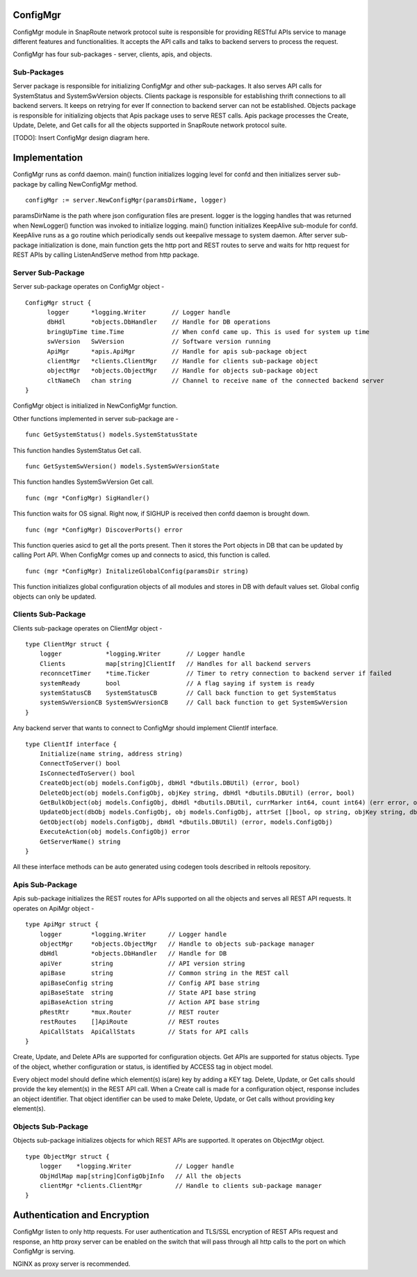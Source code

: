 .. FlexSwitchConfigMgr documentation master file, created by
      sphinx-quickstart on Mon May 16 11:13:19 2016.
   You can adapt this file completely to your liking, but it should at least
   contain the root `toctree` directive.

ConfigMgr
=========
ConfigMgr module in SnapRoute network protocol suite is responsible for providing RESTful APIs service to manage different features and functionalities. It accepts the API calls and talks to backend servers to process the request.

ConfigMgr has four sub-packages - server, clients, apis, and objects.

Sub-Packages
^^^^^^^^^^^^
.. image:: ConfigMg.png

Server package is responsible for initializing ConfigMgr and other sub-packages. It also serves API calls for SystemStatus and SystemSwVersion objects.
Clients package is responsible for establishing thrift connections to all backend servers. It keeps on retrying for ever If connection to backend server can not be established.
Objects package is responsible for initializing objects that Apis package uses to serve REST calls. Apis package processes the Create, Update, Delete, and Get calls for all the objects supported in SnapRoute network protocol suite.

[TODO]: Insert ConfigMgr design diagram here.

Implementation
==============
ConfigMgr runs as confd daemon. main() function initializes logging level for confd and then initializes server sub-package by calling NewConfigMgr method. 

::

    configMgr := server.NewConfigMgr(paramsDirName, logger)

paramsDirName is the path where json configuration files are present. logger is the logging handles that was returned when NewLogger() function was invoked to initialize logging.
main() function initializes KeepAlive sub-module for confd. KeepAlive runs as a go routine which periodically sends out keepalive message to system daemon. After server sub-package initialization is done, main function gets the http port and REST routes to serve and waits for http request for REST APIs by calling ListenAndServe method from http package.

Server Sub-Package
^^^^^^^^^^^^^^^^^^

Server sub-package operates on ConfigMgr object -

::

    ConfigMgr struct {
          logger      *logging.Writer       // Logger handle
          dbHdl       *objects.DbHandler    // Handle for DB operations
          bringUpTime time.Time             // When confd came up. This is used for system up time
          swVersion   SwVersion             // Software version running
          ApiMgr      *apis.ApiMgr          // Handle for apis sub-package object
          clientMgr   *clients.ClientMgr    // Handle for clients sub-package object
          objectMgr   *objects.ObjectMgr    // Handle for objects sub-package object
          cltNameCh   chan string           // Channel to receive name of the connected backend server
    }


ConfigMgr object is initialized in NewConfigMgr function.

Other functions implemented in server sub-package are -

::

    func GetSystemStatus() models.SystemStatusState

This function handles SystemStatus Get call.

::

    func GetSystemSwVersion() models.SystemSwVersionState

This function handles SystemSwVersion Get call.

::

    func (mgr *ConfigMgr) SigHandler()

This function waits for OS signal. Right now, if SIGHUP is received then confd daemon is brought down.

::

    func (mgr *ConfigMgr) DiscoverPorts() error

This function queries asicd to get all the ports present. Then it stores the Port objects in DB that can be updated by calling Port API. When ConfigMgr comes up and connects to asicd, this function is called.

::

    func (mgr *ConfigMgr) InitalizeGlobalConfig(paramsDir string)

This function initializes global configuration objects of all modules and stores in DB with default values set. Global config objects can only be updated.

Clients Sub-Package
^^^^^^^^^^^^^^^^^^^

Clients sub-package operates on ClientMgr object -

::

    type ClientMgr struct {
        logger            *logging.Writer       // Logger handle
        Clients           map[string]ClientIf   // Handles for all backend servers
        reconncetTimer    *time.Ticker          // Timer to retry connection to backend server if failed
        systemReady       bool                  // A flag saying if system is ready
        systemStatusCB    SystemStatusCB        // Call back function to get SystemStatus
        systemSwVersionCB SystemSwVersionCB     // Call back function to get SystemSwVersion
    }

Any backend server that wants to connect to ConfigMgr should implement ClientIf interface.

::

    type ClientIf interface {
        Initialize(name string, address string)
        ConnectToServer() bool
        IsConnectedToServer() bool
        CreateObject(obj models.ConfigObj, dbHdl *dbutils.DBUtil) (error, bool)
        DeleteObject(obj models.ConfigObj, objKey string, dbHdl *dbutils.DBUtil) (error, bool)
        GetBulkObject(obj models.ConfigObj, dbHdl *dbutils.DBUtil, currMarker int64, count int64) (err error, objcount int64, nextMarker int64, more bool, objs []models.ConfigObj)
        UpdateObject(dbObj models.ConfigObj, obj models.ConfigObj, attrSet []bool, op string, objKey string, dbHdl *dbutils.DBUtil) (error, bool)
        GetObject(obj models.ConfigObj, dbHdl *dbutils.DBUtil) (error, models.ConfigObj)
        ExecuteAction(obj models.ConfigObj) error
        GetServerName() string
    }

All these interface methods can be auto generated using codegen tools described in reltools repository.

Apis Sub-Package
^^^^^^^^^^^^^^^^

Apis sub-package initializes the REST routes for APIs supported on all the objects and serves all REST API requests. It operates on ApiMgr object -

::

    type ApiMgr struct {
        logger        *logging.Writer      // Logger handle
        objectMgr     *objects.ObjectMgr   // Handle to objects sub-package manager
        dbHdl         *objects.DbHandler   // Handle for DB
        apiVer        string               // API version string
        apiBase       string               // Common string in the REST call
        apiBaseConfig string               // Config API base string
        apiBaseState  string               // State API base string
        apiBaseAction string               // Action API base string
        pRestRtr      *mux.Router          // REST router
        restRoutes    []ApiRoute           // REST routes
        ApiCallStats  ApiCallStats         // Stats for API calls
    }

Create, Update, and Delete APIs are supported for configuration objects. Get APIs are supported for status objects. Type of the object, whether configuration or status, is identified by ACCESS tag in object model.

Every object model should define which element(s) is(are) key by adding a KEY tag. Delete, Update, or Get calls should provide the key element(s) in the REST API call.
When a Create call is made for a configuration object, response includes an object identifier. That object identifier can be used to make Delete, Update, or Get calls without providing key element(s).

Objects Sub-Package
^^^^^^^^^^^^^^^^^^^

Objects sub-package initializes objects for which REST APIs are supported. It operates on ObjectMgr object.

::

    type ObjectMgr struct {
        logger    *logging.Writer            // Logger handle
        ObjHdlMap map[string]ConfigObjInfo   // All the objects
        clientMgr *clients.ClientMgr         // Handle to clients sub-package manager
    }


Authentication and Encryption
=============================

ConfigMgr listen to only http requests. For user authentication and TLS/SSL encryption of REST APIs request and response, an http proxy server can be enabled on the switch that will pass through all http calls to the port on which ConfigMgr is serving.

NGINX as proxy server is recommended.




